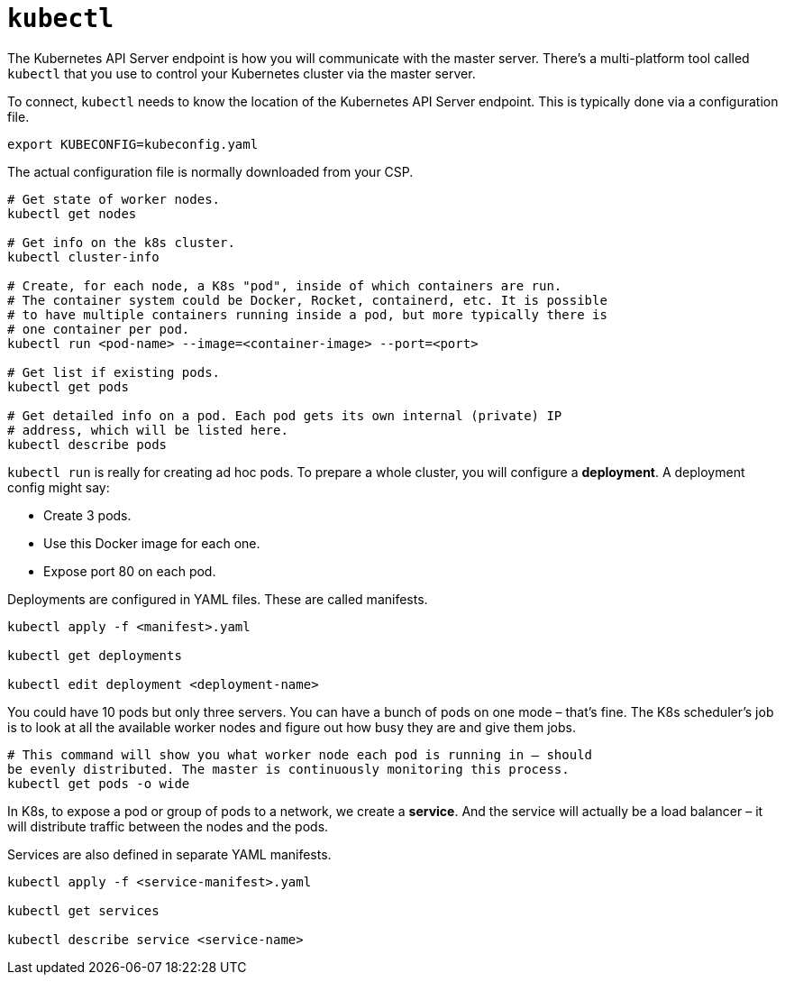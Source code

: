 = `kubectl`

The Kubernetes API Server endpoint is how you will communicate with the master
server. There's a multi-platform tool called `kubectl` that you use to control
your Kubernetes cluster via the master server.

To connect, `kubectl` needs to know the location of the Kubernetes API Server
endpoint. This is typically done via a configuration file.

----
export KUBECONFIG=kubeconfig.yaml
----

The actual configuration file is normally downloaded from your CSP.

[source,bash]
----
# Get state of worker nodes.
kubectl get nodes

# Get info on the k8s cluster.
kubectl cluster-info

# Create, for each node, a K8s "pod", inside of which containers are run.
# The container system could be Docker, Rocket, containerd, etc. It is possible
# to have multiple containers running inside a pod, but more typically there is
# one container per pod.
kubectl run <pod-name> --image=<container-image> --port=<port>

# Get list if existing pods.
kubectl get pods

# Get detailed info on a pod. Each pod gets its own internal (private) IP
# address, which will be listed here.
kubectl describe pods
----

`kubectl run` is really for creating ad hoc pods. To prepare a whole cluster,
you will configure a *deployment*. A deployment config might say:

* Create 3 pods.
* Use this Docker image for each one.
* Expose port 80 on each pod.

Deployments are configured in YAML files. These are called manifests.

[source,bash]
----
kubectl apply -f <manifest>.yaml

kubectl get deployments

kubectl edit deployment <deployment-name>
----

You could have 10 pods but only three servers. You can have a bunch of pods on
one mode – that's fine. The K8s scheduler's job is to look at all the available
worker nodes and figure out how busy they are and give them jobs.

[source,bash]
----
# This command will show you what worker node each pod is running in – should
be evenly distributed. The master is continuously monitoring this process.
kubectl get pods -o wide
----

In K8s, to expose a pod or group of pods to a network, we create a *service*.
And the service will actually be a load balancer – it will distribute traffic
between the nodes and the pods.

Services are also defined in separate YAML manifests.

[source,bash]
----
kubectl apply -f <service-manifest>.yaml

kubectl get services

kubectl describe service <service-name>
----

